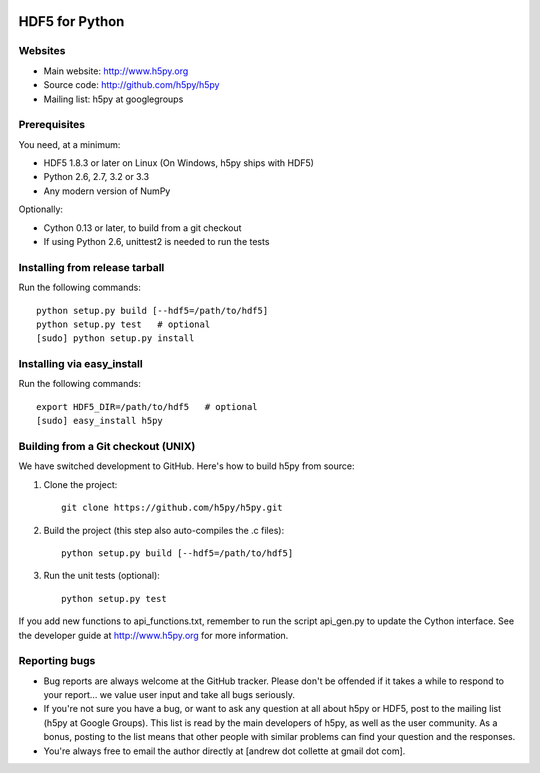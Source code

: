 .. image:: https://travis-ci.org/h5py/h5py.png
   :target: https://travis-ci.org/h5py/h5py

HDF5 for Python
===============

Websites
--------

* Main website: http://www.h5py.org
* Source code: http://github.com/h5py/h5py
* Mailing list: h5py at googlegroups

Prerequisites
-------------

You need, at a minimum:

* HDF5 1.8.3 or later on Linux (On Windows, h5py ships with HDF5)
* Python 2.6, 2.7, 3.2 or 3.3
* Any modern version of NumPy

Optionally:

* Cython 0.13 or later, to build from a git checkout
* If using Python 2.6, unittest2 is needed to run the tests

Installing from release tarball
-------------------------------

Run the following commands::

   python setup.py build [--hdf5=/path/to/hdf5]
   python setup.py test   # optional
   [sudo] python setup.py install

Installing via easy_install
---------------------------

Run the following commands::
 
   export HDF5_DIR=/path/to/hdf5   # optional
   [sudo] easy_install h5py

Building from a Git checkout (UNIX)
-----------------------------------------

We have switched development to GitHub.  Here's how to build
h5py from source:

1. Clone the project::
   
      git clone https://github.com/h5py/h5py.git

2. Build the project (this step also auto-compiles the .c files)::
  
      python setup.py build [--hdf5=/path/to/hdf5]

3. Run the unit tests (optional)::
  
      python setup.py test

If you add new functions to api_functions.txt, remember to run the script
api_gen.py to update the Cython interface.  See the developer guide at
http://www.h5py.org for more information.

Reporting bugs
--------------

* Bug reports are always welcome at the GitHub tracker.  Please don't be
  offended if it takes a while to respond to your report... we value user
  input and take all bugs seriously.

* If you're not sure you have a bug, or want to ask any question at all
  about h5py or HDF5, post to the mailing list (h5py at Google Groups).
  This list is read by the main developers of h5py, as well as the user
  community.  As a bonus, posting to the list means that other people with
  similar problems can find your question and the responses.

* You're always free to email the author directly at [andrew dot collette
  at gmail dot com].
